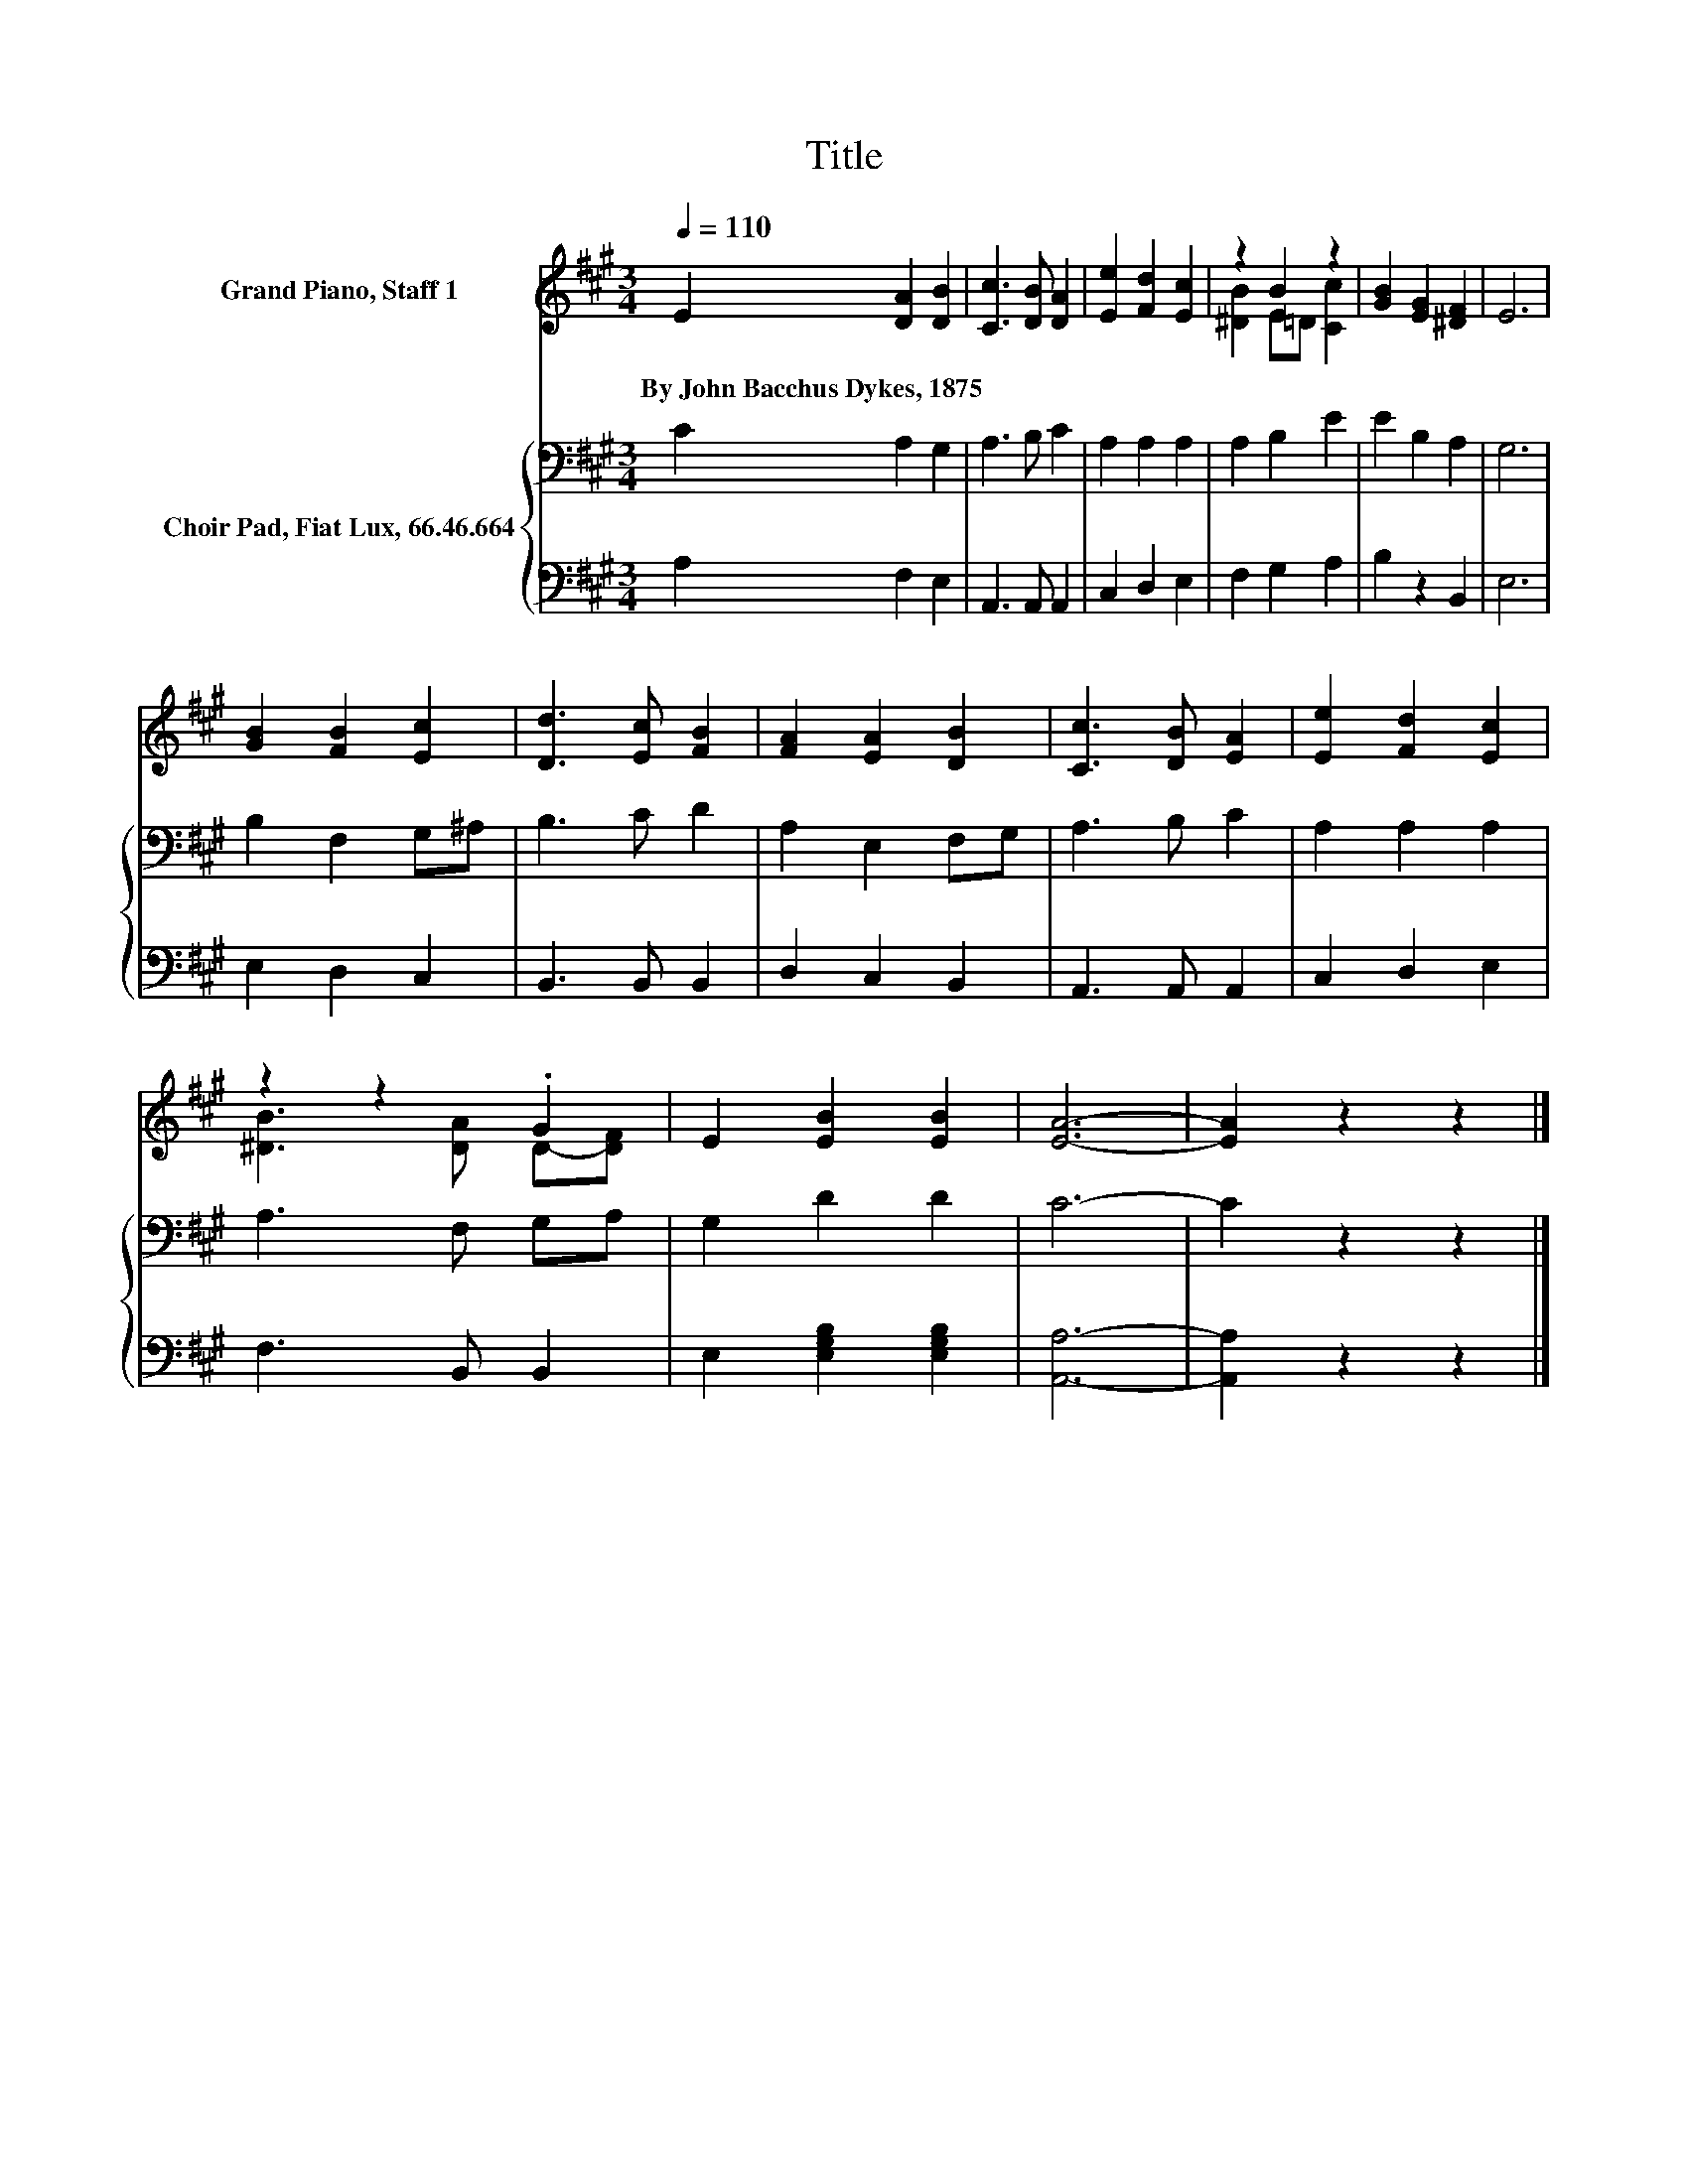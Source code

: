X:1
T:Title
%%score ( 1 2 ) { 3 | 4 }
L:1/8
Q:1/4=110
M:3/4
K:A
V:1 treble nm="Grand Piano, Staff 1"
V:2 treble 
V:3 bass nm="Choir Pad, Fiat Lux, 66.46.664"
V:4 bass 
V:1
 E2 [DA]2 [DB]2 | [Cc]3 [DB] [DA]2 | [Ee]2 [Fd]2 [Ec]2 | z2 B2 z2 | [GB]2 [EG]2 [^DF]2 | E6 | %6
w: By~John~Bacchus~Dykes,~1875 * *||||||
 [GB]2 [FB]2 [Ec]2 | [Dd]3 [Ec] [FB]2 | [FA]2 [EA]2 [DB]2 | [Cc]3 [DB] [EA]2 | [Ee]2 [Fd]2 [Ec]2 | %11
w: |||||
 z2 z2 .G2 | E2 [EB]2 [EB]2 | [EA]6- | [EA]2 z2 z2 |] %15
w: ||||
V:2
 x6 | x6 | x6 | [^DB]2 E=D [Cc]2 | x6 | x6 | x6 | x6 | x6 | x6 | x6 | [^DB]3 [DA] D-[DF] | x6 | %13
 x6 | x6 |] %15
V:3
 C2 A,2 G,2 | A,3 B, C2 | A,2 A,2 A,2 | A,2 B,2 E2 | E2 B,2 A,2 | G,6 | B,2 F,2 G,^A, | B,3 C D2 | %8
 A,2 E,2 F,G, | A,3 B, C2 | A,2 A,2 A,2 | A,3 F, G,A, | G,2 D2 D2 | C6- | C2 z2 z2 |] %15
V:4
 A,2 F,2 E,2 | A,,3 A,, A,,2 | C,2 D,2 E,2 | F,2 G,2 A,2 | B,2 z2 B,,2 | E,6 | E,2 D,2 C,2 | %7
 B,,3 B,, B,,2 | D,2 C,2 B,,2 | A,,3 A,, A,,2 | C,2 D,2 E,2 | F,3 B,, B,,2 | %12
 E,2 [E,G,B,]2 [E,G,B,]2 | [A,,A,]6- | [A,,A,]2 z2 z2 |] %15

